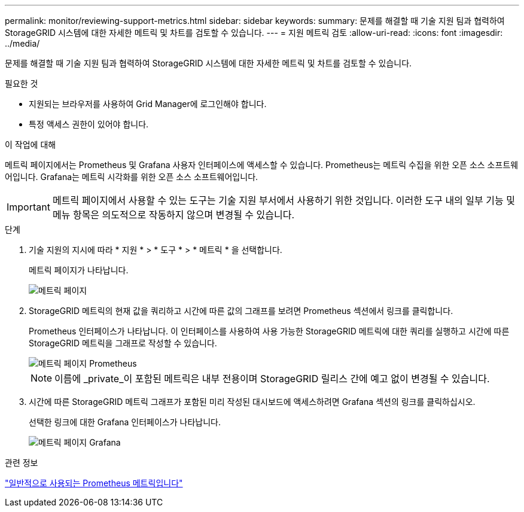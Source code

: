 ---
permalink: monitor/reviewing-support-metrics.html 
sidebar: sidebar 
keywords:  
summary: 문제를 해결할 때 기술 지원 팀과 협력하여 StorageGRID 시스템에 대한 자세한 메트릭 및 차트를 검토할 수 있습니다. 
---
= 지원 메트릭 검토
:allow-uri-read: 
:icons: font
:imagesdir: ../media/


[role="lead"]
문제를 해결할 때 기술 지원 팀과 협력하여 StorageGRID 시스템에 대한 자세한 메트릭 및 차트를 검토할 수 있습니다.

.필요한 것
* 지원되는 브라우저를 사용하여 Grid Manager에 로그인해야 합니다.
* 특정 액세스 권한이 있어야 합니다.


.이 작업에 대해
메트릭 페이지에서는 Prometheus 및 Grafana 사용자 인터페이스에 액세스할 수 있습니다. Prometheus는 메트릭 수집을 위한 오픈 소스 소프트웨어입니다. Grafana는 메트릭 시각화를 위한 오픈 소스 소프트웨어입니다.


IMPORTANT: 메트릭 페이지에서 사용할 수 있는 도구는 기술 지원 부서에서 사용하기 위한 것입니다. 이러한 도구 내의 일부 기능 및 메뉴 항목은 의도적으로 작동하지 않으며 변경될 수 있습니다.

.단계
. 기술 지원의 지시에 따라 * 지원 * > * 도구 * > * 메트릭 * 을 선택합니다.
+
메트릭 페이지가 나타납니다.

+
image::../media/metrics_page.png[메트릭 페이지]

. StorageGRID 메트릭의 현재 값을 쿼리하고 시간에 따른 값의 그래프를 보려면 Prometheus 섹션에서 링크를 클릭합니다.
+
Prometheus 인터페이스가 나타납니다. 이 인터페이스를 사용하여 사용 가능한 StorageGRID 메트릭에 대한 쿼리를 실행하고 시간에 따른 StorageGRID 메트릭을 그래프로 작성할 수 있습니다.

+
image::../media/metrics_page_prometheus.png[메트릭 페이지 Prometheus]

+

NOTE: 이름에 _private_이 포함된 메트릭은 내부 전용이며 StorageGRID 릴리스 간에 예고 없이 변경될 수 있습니다.

. 시간에 따른 StorageGRID 메트릭 그래프가 포함된 미리 작성된 대시보드에 액세스하려면 Grafana 섹션의 링크를 클릭하십시오.
+
선택한 링크에 대한 Grafana 인터페이스가 나타납니다.

+
image::../media/metrics_page_grafana.png[메트릭 페이지 Grafana]



.관련 정보
link:commonly-used-prometheus-metrics.html["일반적으로 사용되는 Prometheus 메트릭입니다"]
